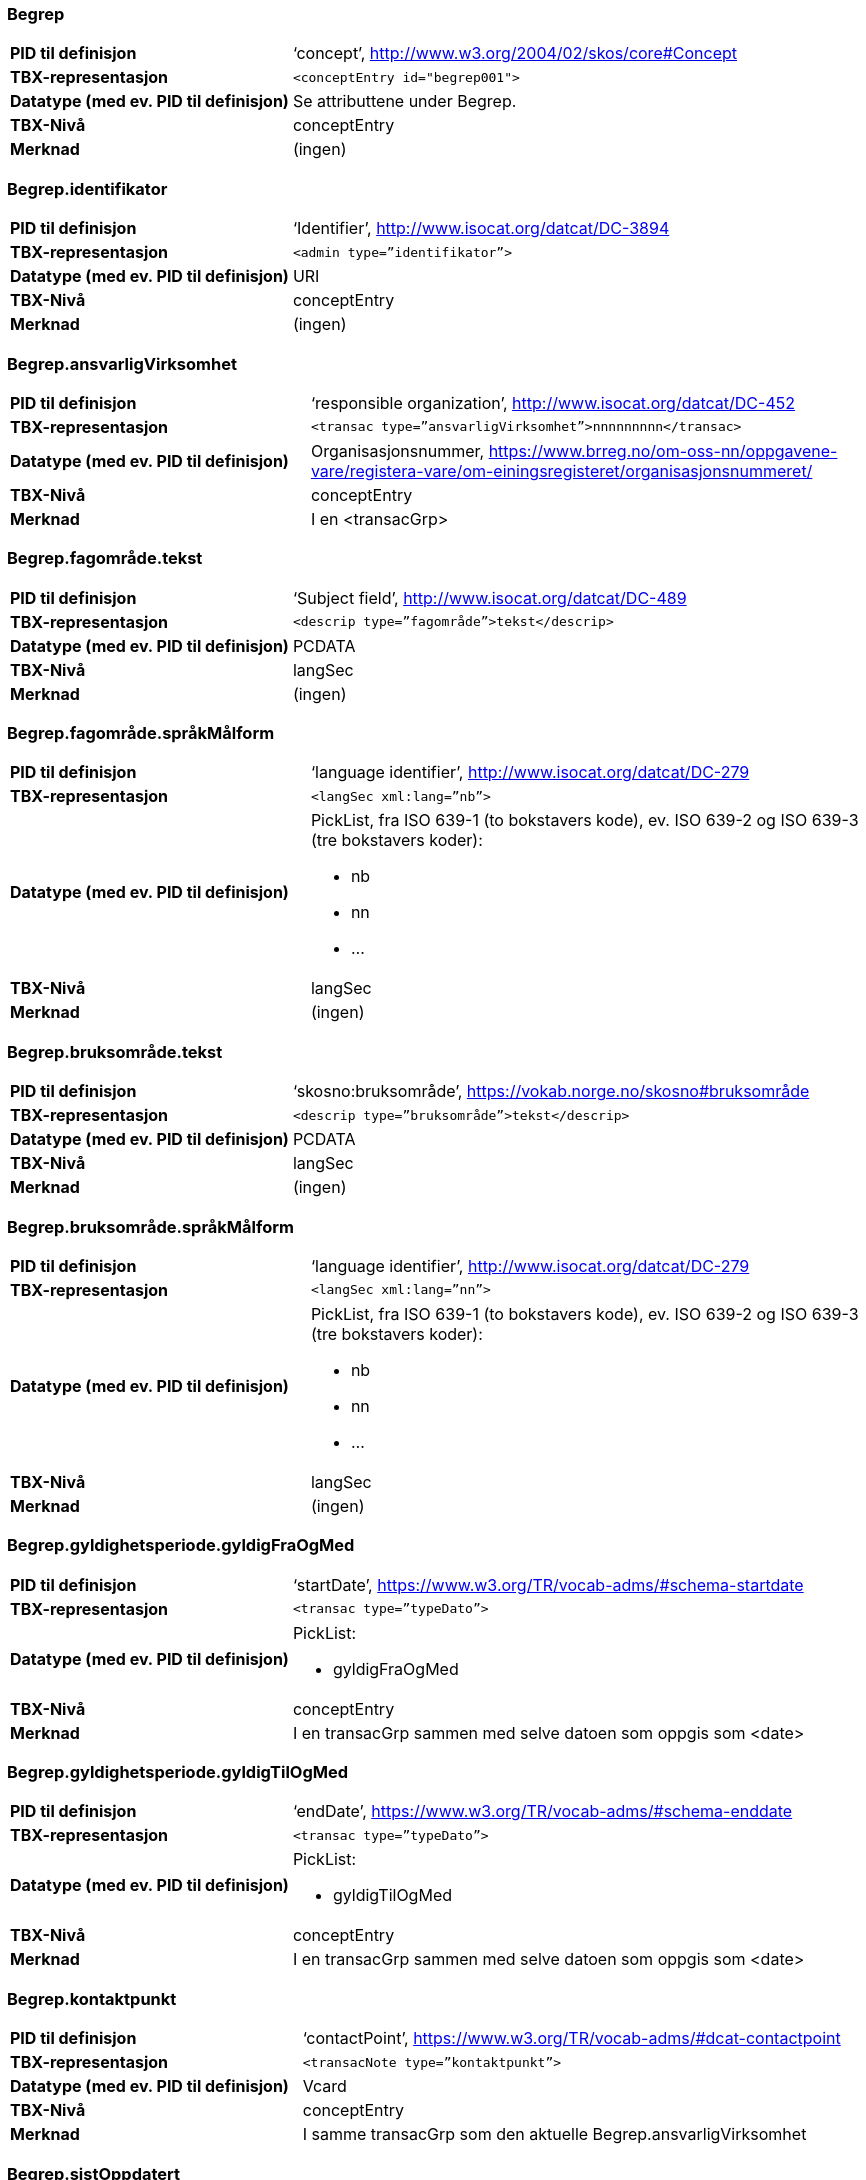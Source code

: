 
// == Felt i standarden

=== Begrep
[cols="35s,65", stripes=odd]
|===
|PID til definisjon |‘concept’, http://www.w3.org/2004/02/skos/core#Concept
|TBX-representasjon |`<conceptEntry id="begrep001">`
|Datatype (med ev. PID til definisjon) |Se attributtene under Begrep.
|TBX-Nivå |conceptEntry
|Merknad |(ingen)
|===

=== Begrep.identifikator
[cols="35s,65", stripes=odd]
|===
|PID til definisjon |‘Identifier’, http://www.isocat.org/datcat/DC-3894
|TBX-representasjon |`<admin type=”identifikator”>`
|Datatype (med ev. PID til definisjon) |URI
|TBX-Nivå |conceptEntry
|Merknad |(ingen)
|===

=== Begrep.ansvarligVirksomhet
[cols="35s,65", stripes=odd]
|===
|PID til definisjon |‘responsible organization’, http://www.isocat.org/datcat/DC-452
|TBX-representasjon |`<transac type=”ansvarligVirksomhet”>nnnnnnnnn</transac>`
|Datatype (med ev. PID til definisjon) |Organisasjonsnummer, https://www.brreg.no/om-oss-nn/oppgavene-vare/registera-vare/om-einingsregisteret/organisasjonsnummeret/
|TBX-Nivå |conceptEntry
|Merknad |I en <transacGrp>
|===

=== Begrep.fagområde.tekst
[cols="35s,65", stripes=odd]
|===
|PID til definisjon |‘Subject field’, http://www.isocat.org/datcat/DC-489
|TBX-representasjon |`<descrip type=”fagområde”>tekst</descrip>`
|Datatype (med ev. PID til definisjon) |PCDATA
|TBX-Nivå |langSec
|Merknad |(ingen)
|===

=== Begrep.fagområde.språkMålform
[cols="35s,65", stripes=odd]
|===
|PID til definisjon  |‘language identifier’, http://www.isocat.org/datcat/DC-279
|TBX-representasjon |`<langSec xml:lang=”nb”>`
|Datatype (med ev. PID til definisjon) a| PickList, fra ISO 639-1 (to bokstavers kode), ev. ISO 639-2 og ISO 639-3 (tre bokstavers koder):

* nb 
* nn 
* ...
|TBX-Nivå |langSec
|Merknad |(ingen)
|===

=== Begrep.bruksområde.tekst
[cols="35s,65", stripes=odd]
|===
|PID til definisjon |‘skosno:bruksområde’, https://vokab.norge.no/skosno#bruksområde
|TBX-representasjon |`<descrip type=”bruksområde”>tekst</descrip>`
|Datatype (med ev. PID til definisjon) |PCDATA
|TBX-Nivå |langSec
|Merknad |(ingen)
|===

=== Begrep.bruksområde.språkMålform
[cols="35s,65", stripes=odd]
|===
|PID til definisjon |‘language identifier’, http://www.isocat.org/datcat/DC-279
|TBX-representasjon |`<langSec xml:lang=”nn”>`
|Datatype (med ev. PID til definisjon) a|PickList, fra ISO 639-1 (to bokstavers kode), ev. ISO 639-2 og ISO 639-3 (tre bokstavers koder): 

* nb 
* nn 
* ...
|TBX-Nivå |langSec
|Merknad |(ingen)
|===

=== Begrep.gyldighetsperiode.gyldigFraOgMed
[cols="35s,65", stripes=odd]
|===
|PID til definisjon |‘startDate’, https://www.w3.org/TR/vocab-adms/#schema-startdate
|TBX-representasjon |`<transac type=”typeDato”>`
|Datatype (med ev. PID til definisjon) a|PickList: 

* gyldigFraOgMed
|TBX-Nivå |conceptEntry
|Merknad |I en transacGrp sammen med selve datoen som oppgis som <date>
|===

=== Begrep.gyldighetsperiode.gyldigTilOgMed
[cols="35s,65", stripes=odd]
|===
|PID til definisjon |‘endDate’, https://www.w3.org/TR/vocab-adms/#schema-enddate
|TBX-representasjon |`<transac type=”typeDato”>`
|Datatype (med ev. PID til definisjon) a|PickList: 

* gyldigTilOgMed
|TBX-Nivå |conceptEntry
|Merknad |I en transacGrp sammen med selve datoen som oppgis som <date>
|===

=== Begrep.kontaktpunkt
[cols="35s,65", stripes=odd]
|===
|PID til definisjon |‘contactPoint’, https://www.w3.org/TR/vocab-adms/#dcat-contactpoint
|TBX-representasjon |`<transacNote type=”kontaktpunkt”>`
|Datatype (med ev. PID til definisjon) |Vcard
|TBX-Nivå |conceptEntry
|Merknad |I samme transacGrp som den aktuelle Begrep.ansvarligVirksomhet
|===

=== Begrep.sistOppdatert
[cols="35s,65", stripes=odd]
|===
|PID til definisjon |‘last modification date’, http://www.isocat.org/datcat/DC-2526
|TBX-representasjon |`<transac type=”typeDato”>`
|Datatype (med ev. PID til definisjon) a|PickList: 

* sistOppdatert (‘last modification date’, http://www.isocat.org/datcat/DC-2526)
|TBX-Nivå |conceptEntry
|Merknad |I en transacGrp sammen med selve datoen som oppgis som <date>
|===

=== Begrep.anbefaltTerm
[cols="35s,65", stripes=odd]
|===
|PID til definisjon |‘preferred’, http://www.isocat.org/datcat/DC-72
|TBX-representasjon |`<termNote type=”typeTerm”>`
|Datatype (med ev. PID til definisjon) a|PickList: 

* anbefaltTerm (‘preferred’, http://www.isocat.org/datcat/DC-72)
|TBX-Nivå |termSec
|Merknad |(ingen)
|===

=== Begrep.tillattTerm
[cols="35s,65", stripes=odd]
|===
|PID til definisjon |‘admitted’, http://www.isocat.org/datcat/DC-73
|TBX-representasjon |`<termNote type=”typeTerm”>`
|Datatype (med ev. PID til definisjon) a|PickList: 

* tillattTerm (‘admitted’, http://www.isocat.org/datcat/DC-73)
|TBX-Nivå |termSec
|Merknad |(ingen)
|===

=== Begrep.frarådetTerm
[cols="35s,65", stripes=odd]
|===
|PID til definisjon |‘not recommended’, http://www.isocat.org/datcat/DC-74
|TBX-representasjon |`<termNote type=”typeTerm”>`
|Datatype (med ev. PID til definisjon) a|PickList: 

* frarådetTerm (‘not recommended’, http://www.isocat.org/datcat/DC-74)
|TBX-Nivå |termSec
|Merknad |(ingen)
|===

=== Begrep.datastrukturterm
[cols="35s,65", stripes=odd]
|===
|PID til definisjon |‘ident’, http://www.tei-c.org/release/doc/tei-p5-doc/en/html/ref-ident.html
|TBX-representasjon |`<termNote type=”typeTerm”>`
|Datatype (med ev. PID til definisjon) a|PickList: 

* datastrukturterm (‘ident’, http://www.tei-c.org/release/doc/tei-p5-doc/en/html/ref-ident.html)
|TBX-Nivå |termSec
|Merknad |(ingen)
|===

=== Begrep.definisjon
[cols="35s,65", stripes=odd]
|===
|PID til definisjon |‘Definition’, http://www.isocat.org/datcat/DC-168
|TBX-representasjon |`<descrip type=”definisjon”>`
|Datatype (med ev. PID til definisjon) |Se attributtene under Betydningsbeskrivelse
|TBX-Nivå |langSec
|Merknad |(ingen)
|===

=== Begrep.alternativFormulering
[cols="35s,65", stripes=odd]
|===
|PID til definisjon |‘skosno:alternativFormulering’, https://vokab.norge.no/skosno#alternativFormulering
|TBX-representasjon |`<descrip type=”alternativFormulering”>`
|Datatype (med ev. PID til definisjon) |Se attributtene under Betydningsbeskrivelse
|TBX-Nivå |langSec
|Merknad |(ingen)
|===

=== Begrep.assosiativRelasjon
[cols="35s,65", stripes=odd]
|===
|PID til definisjon |‘associative relation’, http://www.isocat.org/datcat/DC-88
|TBX-representasjon |`<descrip type=”typeRelasjon”>`
|Datatype (med ev. PID til definisjon) a|PickList: 

* assosiativRelasjon (‘associative relation’, http://www.isocat.org/datcat/DC-88)
|TBX-Nivå |langSec
|Merknad |I en descripGrp sammen med de andre metadata om den aktuelle relasjonen
|===

=== Begrep.generiskRelasjon
[cols="35s,65", stripes=odd]
|===
|PID til definisjon |‘generic relation’, http://www.isocat.org/datcat/DC-242
|TBX-representasjon |`<descrip type=”typeRelasjon”>`
|Datatype (med ev. PID til definisjon) a|PickList: 

* generiskRelasjon (‘generic relation’, http://www.isocat.org/datcat/DC-242)
|TBX-Nivå |langSec
|Merknad |I en descripGrp sammen med de andre metadata om den aktuelle relasjonen
|===

=== Begrep.partitivRelasjon
[cols="35s,65", stripes=odd]
|===
|PID til definisjon |‘partitive relation’, http://www.isocat.org/datcat/DC-397
|TBX-representasjon |`<descrip type=”typeRelasjon”>`
|Datatype (med ev. PID til definisjon) a|PickList: 

* partitivRelasjon (‘partitive relation’, http://www.isocat.org/datcat/DC-397)
|TBX-Nivå |langSec
|Merknad |I en descripGrp sammen med de andre metadata om den aktuelle relasjonen
|===

=== Begrep.seOgså
[cols="35s,65", stripes=odd]
|===
|PID til definisjon |‘seeAlso’, https://www.w3.org/TR/rdf-schema/#ch_seealso
|TBX-representasjon |`<xref type=”seOgså”>`
|Datatype (med ev. PID til definisjon) |URI
|TBX-Nivå |conceptEntry
|Merknad |(ingen)
|===

=== Begrep.erstatter
[cols="35s,65", stripes=odd]
|===
|PID til definisjon |‘replaces’, http://dublincore.org/documents/dcmi-terms/#terms-replaces
|TBX-representasjon |`<ref type=”erstatter”>`
|Datatype (med ev. PID til definisjon) |URI
|TBX-Nivå |conceptEntry
|Merknad |(ingen)
|===

=== Begrep.erstattesAv
[cols="35s,65", stripes=odd]
|===
|PID til definisjon |‘isReplacedBy’, http://dublincore.org/documents/dcmi-terms/#terms-isReplacedBy
|TBX-representasjon |`<xref type=”erstattesAv”>`
|Datatype (med ev. PID til definisjon) |URI
|TBX-Nivå |conceptEntry
|Merknad |(ingen)
|===

=== Term.navn.tekst
[cols="35s,65", stripes=odd]
|===
|PID til definisjon |‘term’ , http://www.isocat.org/datcat/DC-508
|TBX-representasjon |`<term>tekst</term>`
|Datatype (med ev. PID til definisjon) |PCDATA
|TBX-Nivå |termSec
|Merknad |(ingen)
|===

=== Term.navn.språkMålform
[cols="35s,65", stripes=odd]
|===
|PID til definisjon |‘language identifier’, http://www.isocat.org/datcat/DC-279
|TBX-representasjon |`<langSec xml:lang=”nb”>`
|Datatype (med ev. PID til definisjon) a|PickList, fra ISO 639-1 (to bokstavers kode), ev. ISO 639-2 og ISO 639-3 (tre bokstavers koder): 

* nb 
* nn 
* ...
|TBX-Nivå |langSec
|Merknad |(ingen)
|===

=== Term.sistOppdatert
[cols="35s,65", stripes=odd]
|===
|PID til definisjon |‘last modification date’, http://www.isocat.org/datcat/DC-2526
|TBX-representasjon |`<transac type=”typeDato”>`
|Datatype (med ev. PID til definisjon) a|PickList: 

* sistOppdatert (‘last modification date’, http://www.isocat.org/datcat/DC-2526)
|TBX-Nivå |termSec
|Merknad |I en transacGrp sammen med selve datoen som oppgis som <date>
|===

=== TillattTerm.målgruppe
[cols="35s,65", stripes=odd]
|===
|PID til definisjon |‘audience’, http://www.isocat.org/datcat/DC-527
|TBX-representasjon |`<termNote type=”målgruppe”>`
|Datatype (med ev. PID til definisjon) a|PickList: 

* allmennheten (‘skosno:allmennheten’, https://vokab.norge.no/skosno#allmennheten) 
* fagspesialist (‘skosno:fagspesialist’, https://vokab.norge.no/skosno#fagspesialist)
|TBX-Nivå |termSec
|Merknad |(ingen)
|===

=== Betydningsbeskrivelse.tekst.tekst
[cols="35s,65", stripes=odd]
|===
|PID til definisjon |Se Begrep.definsjon hhv. Begrep.alteranativFormulering
|TBX-representasjon |`<descrip type=”definisjon”>tekst</descript>` hhv. `<descrip type=”alternativFormulering”>tekst</descrip>`
|Datatype (med ev. PID til definisjon) |PCDATA
|TBX-Nivå |langSec
|Merknad |(ingen)
|===

=== Betydningsbeskrivelse.tekst.språkMålform
[cols="35s,65", stripes=odd]
|===
|PID til definisjon |‘language identifier’, http://www.isocat.org/datcat/DC-279
|TBX-representasjon |`<langSec xml:lang=”nn”>`
|Datatype (med ev. PID til definisjon) a|PickList, fra ISO 639-1 (to bokstavers kode), ev. ISO 639-2 og ISO 639-3 (tre bokstavers koder):

* nb 
* nn 
* ...
|TBX-Nivå |langSec
|Merknad |(ingen)
|===

=== Betydningsbeskrivelse.kildebeskrivelse.forholdTilKilde
[cols="35s,65", stripes=odd]
|===
|PID til definisjon |‘skosno:forholdTilKilde’, https://vokab.norge.no/skosno#forholdTilKilde
|TBX-representasjon |`<admin type=”forholdTilKilde”>`
|Datatype (med ev. PID til definisjon) a|PickList:

* sitatFraKilde (‘skosno:sitatFraKilde’, https://vokab.norge.no/skosno#sitatFraKilde) 
* basertPåKilde (‘skosno:basertPåKilde’, https://vokab.norge.no/skosno#basertPåKilde) 
* egendefinert (‘skosno:egendefinert’, https://vokab.norge.no/skosno#egendefinert)
|TBX-Nivå |langSec
|Merknad |I en adminGrp, dessuten i den samme descripGrp som den aktuelle Betydningsbeskrivelse.tekst.tekst
|===

=== Betydningsbeskrivelse.kildebeskrivelse.kilde.URI
[cols="35s,65", stripes=odd]
|===
|PID til definisjon |‘source’ http://www.isocat.org/datcat/DC-471
|TBX-representasjon |`<xref type=”kilde”>`
|Datatype (med ev. PID til definisjon) |URI
|TBX-Nivå |langSec
|Merknad |I samme adminGrp som den aktuelle Betydningsbeskrivelse.forholdTilKilde[cols="35s,65", stripes=odd]
|===

=== Betydningsbeskrivelse.kildebeskrivelse.kilde.tekst
[cols="35s,65", stripes=odd]
|===
|PID til definisjon |‘source’ http://www.isocat.org/datcat/DC-471
|TBX-representasjon |`<adminNote type=”kilde”>kilde</adminNote>`
|Datatype (med ev. PID til definisjon) |PCDATA
|TBX-Nivå |langSec
|Merknad |I samme adminGrp som den aktuelle Betydningsbeskrivelse.forholdTilKilde
|===

=== Betydningsbeskrivelse.merknad.tekst
[cols="35s,65", stripes=odd]
|===
|PID til definisjon |‘explanation’, http://www.isocat.org/datcat/DC-223
|TBX-representasjon |`<descripNote type=”merknad”>tekst</descripNote>`
|Datatype (med ev. PID til definisjon) |PCDATA
|TBX-Nivå |langSec
|Merknad |I samme descripGrp som den aktuelle Betydningsbeskrivelse.tekst.tekst
|===

=== Betydningsbeskrivelse.merknad.språkMålform
[cols="35s,65", stripes=odd]
|===
|PID til definisjon |‘language identifier’, http://www.isocat.org/datcat/DC-279
|TBX-representasjon |`<langSec xml:lang=”nb”>`
|Datatype (med ev. PID til definisjon) a|PickList, fra ISO 639-1 (to bokstavers kode), ev. ISO 639-2 og ISO 639-3 (tre bokstavers koder):

* nb 
* nn 
* ...
|TBX-Nivå |langSec
|Merknad |(ingen)
|===

=== Betydningsbeskrivelse.eksempel.tekst
[cols="35s,65", stripes=odd]
|===
|PID til definisjon |‘example’, http://www.isocat.org/datcat/DC-222
|TBX-representasjon |`<descripNote type=”eksempel”>tekst</descrip>`
|Datatype (med ev. PID til definisjon) |PCDATA
|TBX-Nivå |langSec
|Merknad |I samme descripGrp som den aktuelle Betydningsbeskrivelse.tekst.tekst
|===

=== Betydningsbeskrivelse.eksempel.sspråkMålform
[cols="35s,65", stripes=odd]
|===
|PID til definisjon |‘language identifier’, http://www.isocat.org/datcat/DC-279
|TBX-representasjon |`<langSec xml:lang=”nn”>`
|Datatype (med ev. PID til definisjon) a|PickList, fra ISO 639-1 (to bokstavers kode), ev. ISO 639-2 og ISO 639-3 (tre bokstavers koder):

* nb 
* nn 
* ...
|TBX-Nivå |langSec
|Merknad |(ingen)
|===

=== Betydningsbeskrivelse.målgruppe
[cols="35s,65", stripes=odd]
|===
|PID til definisjon |‘audience’, http://www.isocat.org/datcat/DC-527
|TBX-representasjon |`<descripNote type=”målgruppe”>`
|Datatype (med ev. PID til definisjon) a|PickList:

* allmennheten (‘skosno:allmennheten’, https://vokab.norge.no/skosno#allmennheten) 
* fagspesialist (‘skosno:fagspesialist’, https://vokab.norge.no/skosno#fagspesialist)
|TBX-Nivå |langSec
|Merknad |I samme descripGrp som den aktuelle Betydningsbeskrivelse.tekst.tekst
|===

=== Betydningsbeskrivelse.omfang.URI
[cols="35s,65", stripes=odd]
|===
|PID til definisjon |‘reference data’, https://joinup.ec.europa.eu/solution/eira/distribution/eirav210overviewpdf 
|TBX-representasjon |`<xref type=”omfang”>`
|Datatype (med ev. PID til definisjon) |URI
|TBX-Nivå |langSec
|Merknad |I samme descripGrp som den aktuelle Betydningsbeskrivelse.tekst.tekst
|===

=== Betydningsbeskrivelse.omfang.tekst
[cols="35s,65", stripes=odd]
|===
|PID til definisjon |‘reference data’, https://joinup.ec.europa.eu/solution/eira/distribution/eirav210overviewpdf
|TBX-representasjon |`<descripNote type=”omfang”>tekst</descripNote>`
|Datatype (med ev. PID til definisjon) |PCDATA
|TBX-Nivå |langSec
|Merknad |I samme descripGrp som den aktuelle Betydningsbeskrivelse.tekst.tekst[cols="35s,65", stripes=odd]
|===

=== Betydningsbeskrivelse.sistOppdatert
[cols="35s,65", stripes=odd]
|===
|PID til definisjon |‘last modification date’, http://www.isocat.org/datcat/DC-2526
|TBX-representasjon |`<transac type=”typeDato”>`
|Datatype (med ev. PID til definisjon) a|PickList:

* sistOppdatert (‘last modification date’, http://www.isocat.org/datcat/DC-2526)
|TBX-Nivå |langSec
|Merknad |I samme descripGrp som den aktuelle Betydningsbeskrivelse.tekst.tekst, dessuten i en transacGrp sammen med selve datoen som oppgis som <date>
|===

=== AssosiativRelasjon.beskrivelse.tekst
[cols="35s,65", stripes=odd]
|===
|PID til definisjon |‘description’, http://www.isocat.org/datcat/DC-2520
|TBX-representasjon |`<descripNote type=”beskrivelse”>tekst</descipNote>`
|Datatype (med ev. PID til definisjon) |PCDATA
|TBX-Nivå |langSec
|Merknad |I samme descripGrp som den aktuelle Begrep.assosiativRelasjon
|===

=== AssosiativRelasjon.beskrivelse.språkMålform
[cols="35s,65", stripes=odd]
|===
|PID til definisjon |‘language identifier’, http://www.isocat.org/datcat/DC-279
|TBX-representasjon |`<langSec xml:lang=”nb”>`
|Datatype (med ev. PID til definisjon) a|PickList, fra ISO 639-1 (to bokstavers kode), ev. ISO 639-2 og ISO 639-3 (tre bokstavers koder):

* nb 
* nn
* ...
|TBX-Nivå |langSec
|Merknad |(ingen)
|===

=== GeneriskRelasjon.inndelingskriterium.tekst
[cols="35s,65", stripes=odd]
|===
|PID til definisjon |‘description’, http://www.isocat.org/datcat/DC-2520
|TBX-representasjon |`<descripNote type=”inndelingskriterium”>tekst</descipNote>`
|Datatype (med ev. PID til definisjon) |PCDATA
|TBX-Nivå |langSec
|Merknad |I samme descripGrp som den aktuelle Begrep.generiskRelasjon[cols="35s,65", stripes=odd]
|===

=== GeneriskRelasjon.inndelingskriterium.språkMålform
[cols="35s,65", stripes=odd]
|===
|PID til definisjon |‘language identifier’, http://www.isocat.org/datcat/DC-279
|TBX-representasjon |`<langSec xml:lang=”nn”>`
|Datatype (med ev. PID til definisjon) a|PickList, fra ISO 639-1 (to bokstavers kode), ev. ISO 639-2 og ISO 639-3 (tre bokstavers koder):

* nb 
* nn 
* ...
|TBX-Nivå |langSec
|Merknad |(ingen)
|===

=== PartitivRelasjon.inndelingskriterium.tekst
[cols="35s,65", stripes=odd]
|===
|PID til definisjon |‘description’, http://www.isocat.org/datcat/DC-2520
|TBX-representasjon |`<descripNote type=”inndelingskriterium”>tekst</descipNote>`
|Datatype (med ev. PID til definisjon) |PCDATA
|TBX-Nivå |langSec
|Merknad |I samme descripGrp som den aktuelle Begrep.partitivRelasjon
|===

=== PartitivRelasjon.inndelingskriterium.språkMålform
[cols="35s,65", stripes=odd]
|===
|PID til definisjon |‘language identifier’, http://www.isocat.org/datcat/DC-279
|TBX-representasjon |`<langSec xml:lang=”nb”>`
|Datatype (med ev. PID til definisjon) a|PickList, fra ISO 639-1 (to bokstavers kode), ev. ISO 639-2 og ISO 639-3 (tre bokstavers koder):

* nb 
* nn 
* ...
|TBX-Nivå |langSec
|Merknad |(ingen)[cols="35s,65", stripes=odd]
|===

=== Begrepsrelasjon.sistOppdatert
[cols="35s,65", stripes=odd]
|===
|PID til definisjon |‘last modification date’, http://www.isocat.org/datcat/DC-2526
|TBX-representasjon |`<transac type=”typeDato”>`
|Datatype (med ev. PID til definisjon) a|PickList:

* sistOppdatert (‘last modification date’, http://www.isocat.org/datcat/DC-2526)
|TBX-Nivå |langSec
|Merknad |I samme descripGrp som den aktuelle assosiative, generiske eller partitive relasjonen, dessuten i en transacGrp sammen med selve datoen som oppgis som <date>
|===

=== Begrepsrelasjon.overordnetBegrep
[cols="35s,65", stripes=odd]
|===
|PID til definisjon |‘superordinate concept generic’, http://www.isocat.org/datcat/DC-496
|TBX-representasjon |`<xref type=”overordnetBegrep”>`
|Datatype (med ev. PID til definisjon) |URI
|TBX-Nivå |langSec
|Merknad |I samme descripGrp som den aktuelle generiske eller partitive begrepsrelasjonen
|===

=== Begrepsrelasjon.underordnetBegrep
[cols="35s,65", stripes=odd]
|===
|PID til definisjon |‘subordinate concept generic’, http://www.isocat.org/datcat/DC-491
|TBX-representasjon |`<xref type=”underordnetBegrep”>`
|Datatype (med ev. PID til definisjon) |URI
|TBX-Nivå |langSec
|Merknad |I samme descripGrp som den aktuelle generiske eller partitive begrepsrelasjonen
|===

=== Begrepsrelasjon.assosiertBegrep
[cols="35s,65", stripes=odd]
|===
|PID til definisjon |‘associated concept’, http://www.isocat.org/datcat/DC-87
|TBX-representasjon |`<xref type=”assosiertBegrep”>`
|Datatype (med ev. PID til definisjon) |URI
|TBX-Nivå |langSec
|Merknad |I samme descripGrp som den assosiative begrepsrelasjonen[cols="35s,65", stripes=odd]
|===

=== Begrepssamling
[cols="35s,65", stripes=odd]
|===
|PID til definisjon |‘concept collection’, http://www.w3.org/2004/02/skos/core#Collection
|TBX-representasjon |`<tbxHeader>`
|Datatype (med ev. PID til definisjon) |Se attributtene under Begrepssamling
|TBX-Nivå |tbxHeader
|Merknad |(ingen)
|===

=== Begrepssamling.navn
[cols="35s,65", stripes=odd]
|===
|PID til definisjon |‘title’, http://dublincore.org/documents/dcmi-terms/#terms-title
|TBX-representasjon |`<title>tekst</title>`
|Datatype (med ev. PID til definisjon) |PCDATA
|TBX-Nivå |titleStmt
|Merknad |(ingen)
|===

=== Begrepssamling.identifikator
[cols="35s,65", stripes=odd]
|===
|PID til definisjon |‘identifier’, http://www.isocat.org/datcat/DC-3894
|TBX-representasjon |`<p type=”identifikator”>`
|Datatype (med ev. PID til definisjon) |URI
|TBX-Nivå |sourceDesc
|Merknad |(ingen)
|===

=== Begrepssamling.ansvarligVirksomhet
[cols="35s,65", stripes=odd]
|===
|PID til definisjon |‘responsible organization’, http://www.isocat.org/datcat/DC-452
|TBX-representasjon |`<p type=”ansvarligVirksomhet”>`
|Datatype (med ev. PID til definisjon) |Organisasjonsnummer, https://www.brreg.no/om-oss-nn/oppgavene-vare/registera-vare/om-einingsregisteret/organisasjonsnummeret/
|TBX-Nivå |sourceDesc
|Merknad |(ingen)
|===

=== Begrepssamling.beskrivelse
[cols="35s,65", stripes=odd]
|===
|PID til definisjon |‘description’, http://www.isocat.org/datcat/DC-2520
|TBX-representasjon |`<note>tekst</note>`
|Datatype (med ev. PID til definisjon) |PCDATA
|TBX-Nivå |titleStmt
|Merknad |(ingen)
|===

=== Begrepssamling.kontaktpunkt
[cols="35s,65", stripes=odd]
|===
|PID til definisjon |‘contactPoint’, https://www.w3.org/TR/vocab-adms/#dcat-contactpoint
|TBX-representasjon |`<p type=”kontaktpunkt”>`
|Datatype (med ev. PID til definisjon) |Vcard
|TBX-Nivå |sourceDesc
|Merknad |(ingen)
|===

=== Begrepssamling.begrep
[cols="35s,65", stripes=odd]
|===
|PID til definisjon |‘concept’, http://www.w3.org/2004/02/skos/core#Concept
|TBX-representasjon |`<conceptEntry id="begrep002">`
|Datatype (med ev. PID til definisjon) |Se attributtene under Begrep
|TBX-Nivå |conceptEntry
|Merknad |Begrep som er i body-delen av den aktuelle TBX-filen
|===

